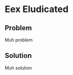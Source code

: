 #+OPTIONS: toc:nil  
#+OPTIONS: num:nil

#+HTML_HEAD: <link rel="stylesheet" type="text/css" href="./../static/org.css"/>

* Eex Eludicated
** Problem
Muh problem
** Solution
Muh solution
